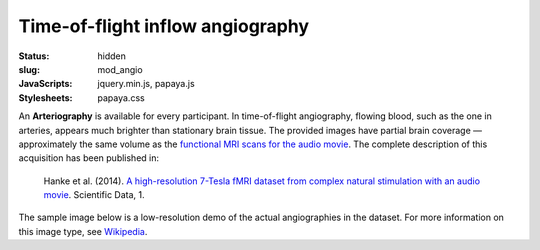 Time-of-flight inflow angiography
*********************************

:status: hidden
:slug: mod_angio
:JavaScripts: jquery.min.js, papaya.js
:Stylesheets: papaya.css

An **Arteriography** is available for every participant.  In time-of-flight
angiography, flowing blood, such as the one in arteries, appears much
brighter than stationary brain tissue. The provided images have partial brain
coverage |---| approximately the same volume as the `functional MRI scans for the
audio movie <acq_aomovie>`_. The complete description of this acquisition
has been published in:

  Hanke et al. (2014). `A high-resolution 7-Tesla fMRI dataset from complex
  natural stimulation with an audio movie
  <http://www.nature.com/articles/sdata20143>`_. Scientific Data, 1.

The sample image below is a low-resolution demo of the actual angiographies in
the dataset. For more information on this image type, see `Wikipedia
<http://en.wikipedia.org/wiki/Magnetic_resonance_angiography>`_.

.. raw:: html

  <script type="text/javascript">
      var params = [];
      params["worldSpace"] = false;
      params["images"] = ["/data/angio.nii.gz"];
      params["expandable"] = true;
      params["kioskMode"] = true;
      params["angio.nii.gz"] = {"min": 0, "max": 150};
  </script>

  <div class="row">
    <div class="col-md-12">
      <div class="papaya-preview" data-params="params">
        <img class="img-responsive"
             src="/pics/mod_angio_viewer_preview.jpg"
             title="Click to load interactive viewer"
             alt="Angiography example image"
             onclick="$(this.parentNode).addClass('papaya'); papaya.Container.startPapaya(); this.parentNode.removeChild(this);" />
      </div>
    </div><!-- /.col-md-12 -->
  </div><!-- /.row -->

.. |---| unicode:: U+02014 .. em dash
